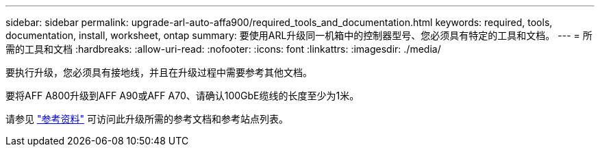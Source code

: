 ---
sidebar: sidebar 
permalink: upgrade-arl-auto-affa900/required_tools_and_documentation.html 
keywords: required, tools, documentation, install, worksheet, ontap 
summary: 要使用ARL升级同一机箱中的控制器型号、您必须具有特定的工具和文档。 
---
= 所需的工具和文档
:hardbreaks:
:allow-uri-read: 
:nofooter: 
:icons: font
:linkattrs: 
:imagesdir: ./media/


[role="lead"]
要执行升级，您必须具有接地线，并且在升级过程中需要参考其他文档。

要将AFF A800升级到AFF A90或AFF A70、请确认100GbE缆线的长度至少为1米。

请参见 link:other_references.html["参考资料"] 可访问此升级所需的参考文档和参考站点列表。
